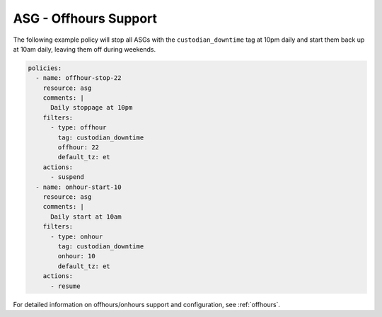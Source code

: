 .. _asgoffhours:

ASG - Offhours Support
======================

The following example policy will stop all ASGs with the ``custodian_downtime``
tag at 10pm daily and start them back up at 10am daily, leaving them off
during weekends.

.. code-block:: yaml

    policies:
      - name: offhour-stop-22
        resource: asg
        comments: |
          Daily stoppage at 10pm
        filters:
          - type: offhour
            tag: custodian_downtime
            offhour: 22
            default_tz: et
        actions:
          - suspend
      - name: onhour-start-10
        resource: asg
        comments: |
          Daily start at 10am
        filters:
          - type: onhour
            tag: custodian_downtime
            onhour: 10
            default_tz: et
        actions:
          - resume


For detailed information on offhours/onhours support and configuration, see
:ref:`offhours`.
